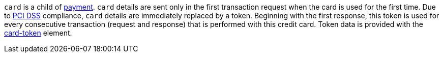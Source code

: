 // This include file requires the shortcut {listname} in the link, as this include file is used in different environments.
// The shortcut guarantees that the target of the link remains in the current environment.

``card`` is a child of  <<CC_Fields_{listname}_request_payment, payment>>. ``card`` details are sent only in the first transaction request when the card is used for the first time. Due to <<CreditCard_PaymentFeatures_Tokenization_Introduction, PCI DSS>> compliance, ``card`` details are immediately replaced by a token. Beginning with the first response, this token is used for every consecutive transaction (request and response) that is performed
with this credit card. Token data is provided with the <<CC_Fields_xmlelements_request_cardtoken, card-token>> element. +

